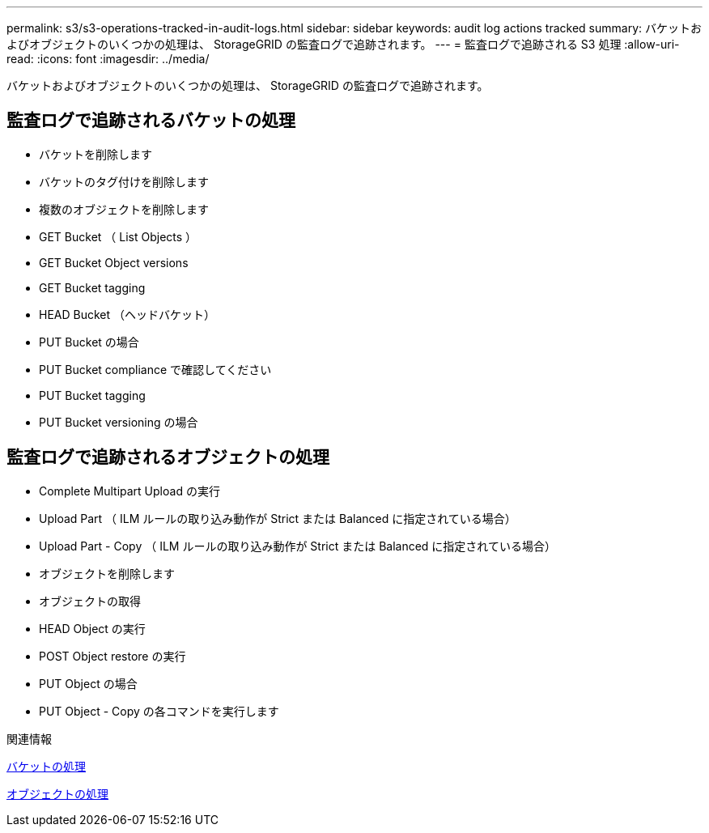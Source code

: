 ---
permalink: s3/s3-operations-tracked-in-audit-logs.html 
sidebar: sidebar 
keywords: audit log actions tracked 
summary: バケットおよびオブジェクトのいくつかの処理は、 StorageGRID の監査ログで追跡されます。 
---
= 監査ログで追跡される S3 処理
:allow-uri-read: 
:icons: font
:imagesdir: ../media/


[role="lead"]
バケットおよびオブジェクトのいくつかの処理は、 StorageGRID の監査ログで追跡されます。



== 監査ログで追跡されるバケットの処理

* バケットを削除します
* バケットのタグ付けを削除します
* 複数のオブジェクトを削除します
* GET Bucket （ List Objects ）
* GET Bucket Object versions
* GET Bucket tagging
* HEAD Bucket （ヘッドバケット）
* PUT Bucket の場合
* PUT Bucket compliance で確認してください
* PUT Bucket tagging
* PUT Bucket versioning の場合




== 監査ログで追跡されるオブジェクトの処理

* Complete Multipart Upload の実行
* Upload Part （ ILM ルールの取り込み動作が Strict または Balanced に指定されている場合）
* Upload Part - Copy （ ILM ルールの取り込み動作が Strict または Balanced に指定されている場合）
* オブジェクトを削除します
* オブジェクトの取得
* HEAD Object の実行
* POST Object restore の実行
* PUT Object の場合
* PUT Object - Copy の各コマンドを実行します


.関連情報
xref:operations-on-buckets.adoc[バケットの処理]

xref:operations-on-objects.adoc[オブジェクトの処理]
